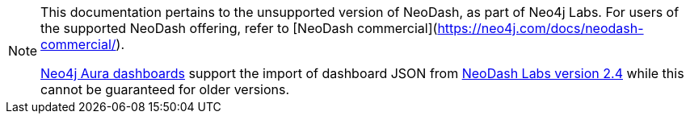 [NOTE]
====
This documentation pertains to the unsupported version of NeoDash, as part of Neo4j Labs. For users of the supported NeoDash offering, refer to [NeoDash commercial](https://neo4j.com/docs/neodash-commercial/).

link:https://neo4j.com/docs/aura/dashboards/[Neo4j Aura dashboards] support the import of dashboard JSON from link:https://neo4j.com/labs/neodash/2.4/[NeoDash Labs version 2.4] while this cannot be guaranteed for older versions.
====